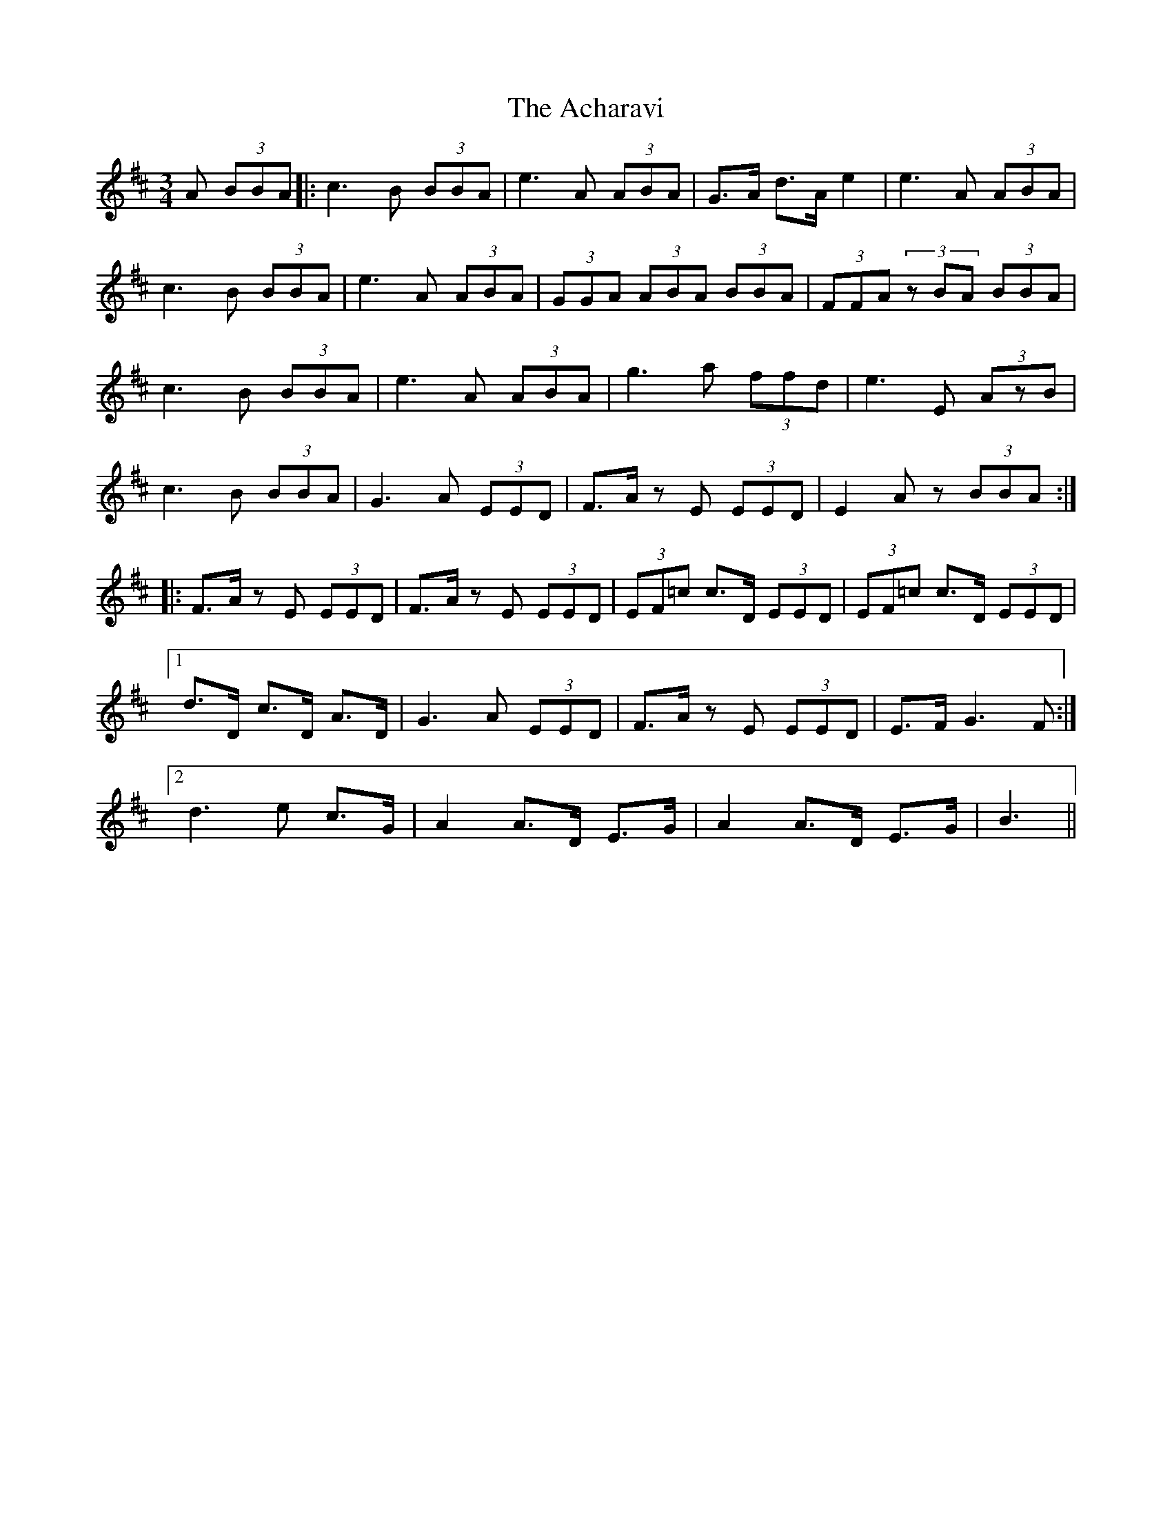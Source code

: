 X: 585
T: Acharavi, The
R: waltz
M: 3/4
K: Amixolydian
A (3BBA|:c3 B (3BBA|e3 A (3ABA|G>A d>A e2|e3 A (3ABA|
c3 B (3BBA|e3 A (3ABA|(3GGA (3ABA (3BBA|(3FFA (3zBA (3BBA|
c3 B (3BBA|e3 A (3ABA|g3 a (3ffd|e3 E (3AzB|
c3 B (3BBA|G3 A (3EED|F>A z E (3EED|E2 A z (3BBA:|
|:F>A z E (3EED|F>A z E (3EED|(3EF=c c>D (3EED|(3EF=c c>D (3EED|
[1 d>D c>D A>D|G3 A (3EED|F>A z E (3EED|E>F G3 F:|
[2 d3 e c>G|A2 A>D E>G|A2 A>D E>G|B3||

